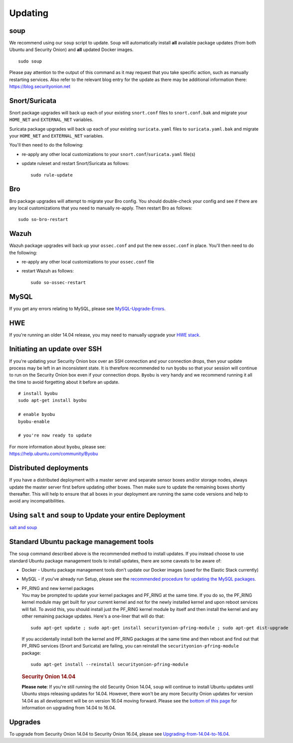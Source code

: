 Updating
========

soup
----

We recommend using our ``soup`` script to update. ``Soup`` will automatically install **all** available package updates (from both Ubuntu and Security Onion) and **all** updated Docker images.

::

    sudo soup

| Please pay attention to the output of this command as it may request that you take specific action, such as manually restarting services. Also refer to the relevant blog entry for the update as there may be additional information there: 
| https://blog.securityonion.net


Snort/Suricata
--------------

Snort package upgrades will back up each of your existing ``snort.conf`` files to ``snort.conf.bak`` and migrate your ``HOME_NET`` and ``EXTERNAL_NET`` variables.

Suricata package upgrades will back up each of your existing ``suricata.yaml`` files to ``suricata.yaml.bak`` and migrate your ``HOME_NET`` and ``EXTERNAL_NET`` variables.

You'll then need to do the following:

-  re-apply any other local customizations to your ``snort.conf``/``suricata.yaml`` file(s)

-  update ruleset and restart Snort/Suricata as follows:

   ::

       sudo rule-update

Bro
---

Bro package upgrades will attempt to migrate your Bro config. You should double-check your config and see if there are any local customizations that you need to manually re-apply. Then restart Bro as follows:

::

    sudo so-bro-restart

Wazuh
-----

Wazuh package upgrades will back up your ``ossec.conf`` and put the new ``ossec.conf`` in place.  You'll then need to do the following:

-  re-apply any other local customizations to your ``ossec.conf`` file

-  restart Wazuh as follows:

   ::

       sudo so-ossec-restart

MySQL
-----

If you get any errors relating to MySQL, please see `MySQL-Upgrade-Errors <MySQL-Upgrade-Errors>`__.

HWE
---

If you're running an older 14.04 release, you may need to manually upgrade your `HWE stack <HWE>`__.

Initiating an update over SSH
-----------------------------

If you're updating your Security Onion box over an SSH connection and your connection drops, then your update process may be left in an inconsistent state. It is therefore recommended to run ``byobu`` so that your session will continue to run on the Security Onion box even if your connection drops. ``Byobu`` is very handy and we recommend running it all the time to avoid forgetting about it before an update.

::

    # install byobu
    sudo apt-get install byobu

    # enable byobu
    byobu-enable

    # you're now ready to update

| For more information about ``byobu``, please see:
| https://help.ubuntu.com/community/Byobu

Distributed deployments
-----------------------

If you have a distributed deployment with a master server and separate sensor boxes and/or storage nodes, always update the master server first before updating other boxes. Then make sure to update the remaining boxes shortly thereafter. This will help to ensure that all boxes in your deployment are running the same code versions and help to avoid any incompatibilities.

Using ``salt`` and ``soup`` to Update your entire Deployment
------------------------------------------------------------

`salt and
soup <Salt#using-salt-to-install-updates-across-your-entire-deployment>`__

Standard Ubuntu package management tools
----------------------------------------

The ``soup`` command described above is the recommended method to install updates. If you instead choose to use standard Ubuntu package management tools to install updates, there are some caveats to be aware of:

-  Docker - Ubuntu package management tools don't update our Docker images (used for the Elastic Stack currently)

-  MySQL - if you've already run Setup, please see the `recommended procedure for updating the MySQL packages <MySQLUpdates>`__.

-  | PF_RING and new kernel packages
   | You may be prompted to update your kernel packages and PF_RING at the same time. If you do so, the PF_RING kernel module may get built for your current kernel and not for the newly installed kernel and upon reboot services will fail. To avoid this, you should install just the PF_RING kernel module by itself and then install the kernel and any other remaining package updates. Here's a one-liner that will do that:

   ::

       sudo apt-get update ; sudo apt-get install securityonion-pfring-module ; sudo apt-get dist-upgrade

   If you accidentally install both the kernel and PF_RING packages at the same time and then reboot and find out that PF_RING services (Snort and Suricata) are failing, you can reinstall the ``securityonion-pfring-module`` package:

   ::

       sudo apt-get install --reinstall securityonion-pfring-module

   .. rubric:: Security Onion 14.04
      :name: security-onion-14.04

   **Please note**: If you're still running the old Security Onion
   14.04, ``soup`` will continue to install Ubuntu updates until Ubuntu
   stops releasing updates for 14.04. However, there won't be any more
   Security Onion updates for version 14.04 as all development will be
   on version 16.04 moving forward. Please see the `bottom of this
   page <#upgrades>`__ for information on upgrading from 14.04 to 16.04.

Upgrades
--------

To upgrade from Security Onion 14.04 to Security Onion 16.04, please see
`Upgrading-from-14.04-to-16.04 <Upgrading-from-14.04-to-16.04>`__.
